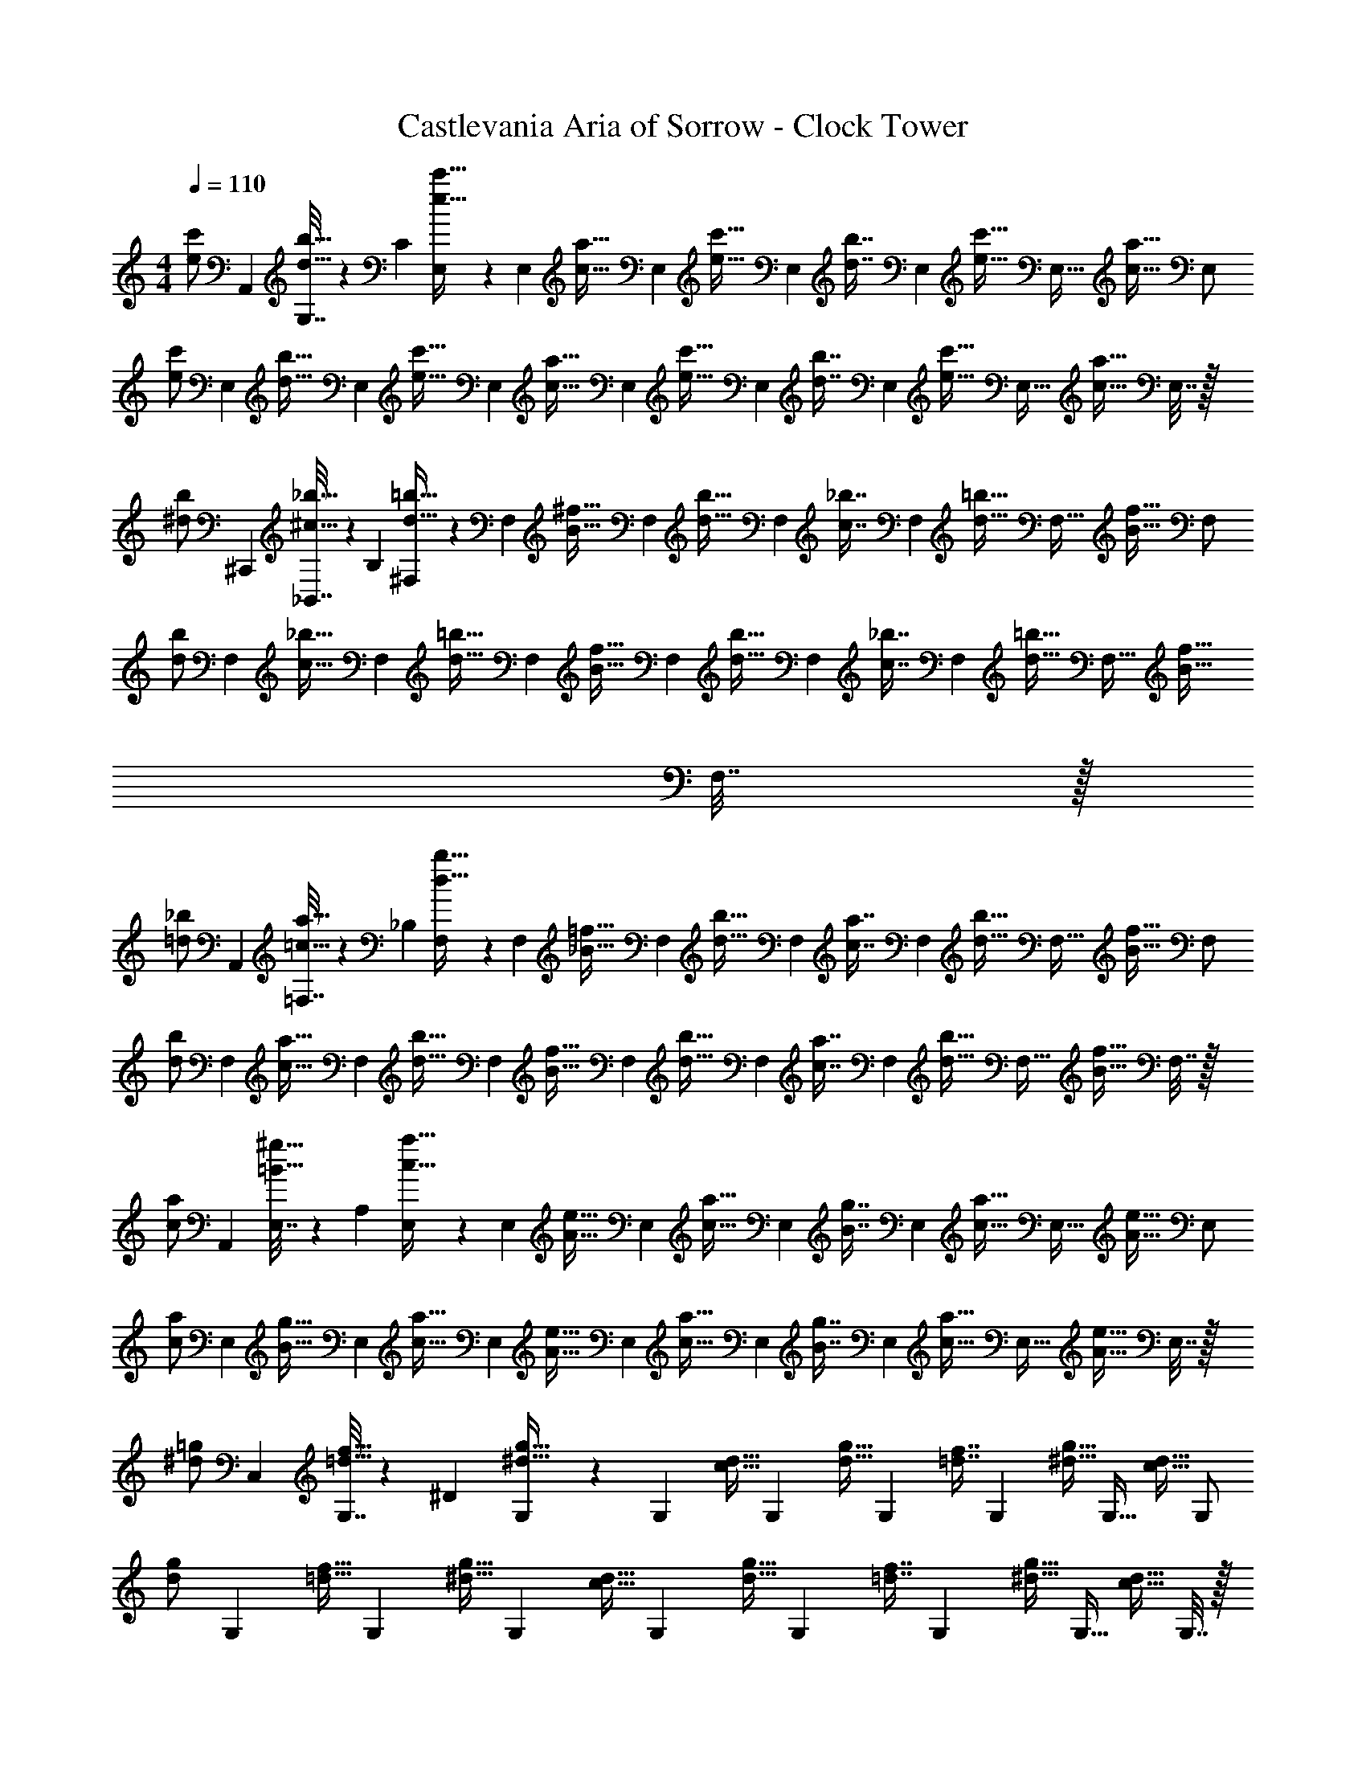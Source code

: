 X: 1
T: Castlevania Aria of Sorrow - Clock Tower
Z: ABC Generated by Starbound Composer
L: 1/4
M: 4/4
Q: 1/4=110
K: C
[z7/24e/c'/] A,,23/96 [G,7/32d15/32b15/32] z/36 [z73/288C65/9] [E,71/288e15/32c'15/32] z/288 [z/4E,127/288] [z71/288c15/32a15/32] [z73/288E,4/9] [z71/288e15/32c'15/32] [z73/288E,4/9] [z7/32d7/16b7/16] [z/4E,13/28] [z/4e15/32c'15/32] [z/4E,15/32] [z/4c15/32a15/32] [z/4E,/] 
[z7/24e/c'/] [z23/96E,11/24] [z71/288d15/32b15/32] [z73/288E,4/9] [z/4e15/32c'15/32] [z/4E,127/288] [z71/288c15/32a15/32] [z73/288E,4/9] [z71/288e15/32c'15/32] [z73/288E,4/9] [z7/32d7/16b7/16] [z/4E,13/28] [z/4e15/32c'15/32] [z/4E,15/32] [z/4c15/32a15/32] E,7/32 z/32 
[z7/24^d/b/] ^C,,23/96 [_B,,7/32^c15/32_b15/32] z/36 [z73/288B,65/9] [^F,71/288d15/32=b15/32] z/288 [z/4F,127/288] [z71/288B15/32^f15/32] [z73/288F,4/9] [z71/288d15/32b15/32] [z73/288F,4/9] [z7/32c7/16_b7/16] [z/4F,13/28] [z/4d15/32=b15/32] [z/4F,15/32] [z/4B15/32f15/32] [z/4F,/] 
[z7/24d/b/] [z23/96F,11/24] [z71/288c15/32_b15/32] [z73/288F,4/9] [z/4d15/32=b15/32] [z/4F,127/288] [z71/288B15/32f15/32] [z73/288F,4/9] [z71/288d15/32b15/32] [z73/288F,4/9] [z7/32c7/16_b7/16] [z/4F,13/28] [z/4d15/32=b15/32] [z/4F,15/32] [z/4B15/32f15/32] F,7/32 z/32 
[z7/24=d/_b/] A,,23/96 [=F,7/32=c15/32a15/32] z/36 [z73/288_B,65/9] [F,71/288d15/32b15/32] z/288 [z/4F,127/288] [z71/288_B15/32=f15/32] [z73/288F,4/9] [z71/288d15/32b15/32] [z73/288F,4/9] [z7/32c7/16a7/16] [z/4F,13/28] [z/4d15/32b15/32] [z/4F,15/32] [z/4B15/32f15/32] [z/4F,/] 
[z7/24d/b/] [z23/96F,11/24] [z71/288c15/32a15/32] [z73/288F,4/9] [z/4d15/32b15/32] [z/4F,127/288] [z71/288B15/32f15/32] [z73/288F,4/9] [z71/288d15/32b15/32] [z73/288F,4/9] [z7/32c7/16a7/16] [z/4F,13/28] [z/4d15/32b15/32] [z/4F,15/32] [z/4B15/32f15/32] F,7/32 z/32 
[z7/24c/a/] A,,23/96 [E,7/32=B15/32^g15/32] z/36 [z73/288A,65/9] [E,71/288c15/32a15/32] z/288 [z/4E,127/288] [z71/288A15/32e15/32] [z73/288E,4/9] [z71/288c15/32a15/32] [z73/288E,4/9] [z7/32B7/16g7/16] [z/4E,13/28] [z/4c15/32a15/32] [z/4E,15/32] [z/4A15/32e15/32] [z/4E,/] 
[z7/24c/a/] [z23/96E,11/24] [z71/288B15/32g15/32] [z73/288E,4/9] [z/4c15/32a15/32] [z/4E,127/288] [z71/288A15/32e15/32] [z73/288E,4/9] [z71/288c15/32a15/32] [z73/288E,4/9] [z7/32B7/16g7/16] [z/4E,13/28] [z/4c15/32a15/32] [z/4E,15/32] [z/4A15/32e15/32] E,7/32 z/32 
[z7/24^d/=g/] C,23/96 [G,7/32=d15/32f15/32] z/36 [z73/288^D65/9] [G,71/288^d15/32g15/32] z/288 [z/4G,127/288] [z71/288c15/32d15/32] [z73/288G,4/9] [z71/288d15/32g15/32] [z73/288G,4/9] [z7/32=d7/16f7/16] [z/4G,13/28] [z/4^d15/32g15/32] [z/4G,15/32] [z/4c15/32d15/32] [z/4G,/] 
[z7/24d/g/] [z23/96G,11/24] [z71/288=d15/32f15/32] [z73/288G,4/9] [z/4^d15/32g15/32] [z/4G,127/288] [z71/288c15/32d15/32] [z73/288G,4/9] [z71/288d15/32g15/32] [z73/288G,4/9] [z7/32=d7/16f7/16] [z/4G,13/28] [z/4^d15/32g15/32] [z/4G,15/32] [z/4c15/32d15/32] G,7/32 z/32 
[z7/24^f/d'/] C,23/96 [A,7/32e15/32^c'15/32] z/36 [z73/288=D65/9] [A,71/288f15/32d'15/32] z/288 [z/4A,127/288] [z71/288=d15/32a15/32] [z73/288A,4/9] [z71/288f15/32d'15/32] [z73/288A,4/9] [z7/32e7/16c'7/16] [z/4A,13/28] [z/4f15/32d'15/32] [z/4A,15/32] [z/4d15/32a15/32] [z/4A,/] 
[z7/24f/d'/] [z23/96A,11/24] [z71/288e15/32c'15/32] [z73/288A,4/9] [z/4f15/32d'15/32] [z/4A,127/288] [z71/288d15/32a15/32] [z73/288A,4/9] [z71/288f15/32d'15/32] [z73/288A,4/9] [z7/32e7/16c'7/16] [z/4A,13/28] [z/4f15/32d'15/32] [z/4A,15/32] [z/4d15/32a15/32] A,7/32 z/32 
[z7/24g/b/] C,23/96 [B,7/32=f15/32a15/32] z/36 [z73/288^D1513/288] [B,71/288g15/32b15/32] z/288 [z/4B,127/288] [z71/288_B15/32^d15/32] [z73/288B,37/72] [z71/288d15/32g15/32] [z73/288G,4/9] [z7/32=d7/16^f7/16] [z/4G,13/28] [z/4^d15/32g15/32] [z/4G,15/32] [z/4G15/32B15/32] [z/4G,11/20] 
[z7/24d/b/] [z23/96^D,11/24] [z71/288=d15/32a15/32] [z73/288D,4/9] [z/4^d15/32b15/32] [z/4D,127/288] [z71/288G15/32d15/32] [z73/288D,37/72] [z71/288B15/32g15/32] [z73/288B,,4/9] [z7/32A7/16f7/16] [z/4B,,13/28] [z/4B15/32g15/32] [z/4B,,15/32] [z/4D15/32B15/32] B,,7/32 z/32 
[z7/24=d/b/] G,,23/96 [=D,7/32c15/32a15/32] z/36 [z73/288B,29/9] [D,71/288d15/32b15/32] z/288 [z/4D,127/288] [z71/288B15/32g15/32] [z73/288D,4/9] [z71/288d15/32b15/32] [z73/288D,4/9] [z7/32c7/16a7/16] [z/4D,13/28] [z/4d15/32b15/32] [z/4D,15/32] [z/4B15/32g15/32] [z/4D,/] 
[z7/24d/b/] [z23/96G,,11/24D,11/24] [z71/288c15/32a15/32] [z73/288G,,4/9D,4/9] [z/4d15/32b15/32] [z/4G,,127/288D,127/288] [z71/288B15/32g15/32] [z73/288G,,4/9D,4/9] [z71/288d15/32b15/32] [z73/288G,,4/9D,4/9] [z7/32c7/16a7/16] [z/4G,,13/28D,13/28] [z/4d15/32b15/32] [z/4G,,15/32D,15/32] [z/4B15/32g15/32] [G,,7/32D,7/32] z/32 
[G,,5/18G,15/32d/b/] z/72 G,,23/96 [D,7/32G,7/16c15/32a15/32] z/36 [z73/288G,,/] [z/4G,41/96d15/32b15/32] [z/4^C,127/288] [z71/288G,41/96B15/32g15/32] [z73/288G,,37/72] [z71/288G,41/96d15/32b15/32] [z73/288=C,4/9] [z7/32G,67/160c7/16a7/16] [z/4G,,19/36] [z/4G,4/9d15/32b15/32] [z/4^G,,3/4] [G,7/16B15/32g15/32] z/16 
[=G,,5/18G,15/32d/b/] z/72 G,,23/96 [D,7/32G,7/16c15/32a15/32] z/36 [z73/288G,,361/288] [G,41/96d15/32b15/32] z7/96 [G,41/96B15/32g15/32] z7/96 [G,41/96d15/32b15/32E,23/32] z7/96 [z7/32G,67/160c7/16a7/16] [z/4C,19/36] [z/4G,4/9d15/32b15/32] [z/4G,,3/4] [G,7/16B15/32g15/32] z/16 
[G,,5/18G,15/32d/b/] z/72 G,,23/96 [D,7/32G,7/16c15/32a15/32] z/36 [z73/288G,,/] [z/4G,41/96d15/32b15/32] [z/4^C,127/288] [z71/288G,41/96B15/32g15/32] [z73/288G,,37/72] [z71/288G,41/96d15/32b15/32] [z73/288=C,4/9] [z7/32G,67/160c7/16a7/16] [z/4G,,19/36] [z/4G,4/9d15/32b15/32] [z/4^G,,3/4] [G,7/16B15/32g15/32] z/16 
[=G,,5/18G,15/32d/b/] z/72 G,,23/96 [D,7/32G,7/16c15/32a15/32] z/36 [z73/288G,,361/288] [G,41/96d15/32b15/32] z7/96 [G,41/96B15/32g15/32] z7/96 [G,41/96d15/32b15/32E,23/32] z7/96 [z7/32G,67/160c7/16a7/16] [z/4C,19/36] [z/4G,4/9d15/32b15/32] [z/4G,,3/4] [B15/32g15/32G,17/32] z/32 
[G,,15/32D,15/32=D7/9] z/16 [z71/288G,,7/16D,7/16] [z73/288B361/288] [G,,41/96D,41/96] z7/96 D,41/96 z7/96 [G,,3/160E,55/288A23/32] z41/180 E,55/288 z/16 [E,41/224G,,67/160] z/28 [E,3/14^C5/4] z/28 [E,3/14G,,4/9] z/28 E,5/24 z/24 [E,/5G,,17/32] z/20 E,/4 
[^G,,15/32C,15/32=C7/9] z/16 [z71/288G,,7/16C,7/16] [z73/288^G361/288] [G,,41/96C,41/96] z7/96 [C,41/96G,,83/160] z7/96 [z7/32=G,,41/96B,,41/96=G23/32] 
Q: 1/4=109
z/4 
Q: 1/4=108
z/32 [z7/32G,,67/160B,,67/160] [z/4B,5/4] 
Q: 1/4=107
[G,,4/9B,,4/9] z/18 
Q: 1/4=106
[z/4B,,7/16G,,17/32] 
Q: 1/4=105
z/4 
[z/4^D,,15/32B,,15/32B,7/9] 
Q: 1/4=110
z9/32 [z71/288D,,7/16B,,7/16] [z73/288G361/288] [D,,41/96B,,41/96] z7/96 [B,,41/96D,,83/160] z7/96 [^C,55/288^F,,41/96^F23/32] z/18 C,55/288 z/16 [C,41/224F,,67/160] z/28 [C,3/14^C23/32] z/28 [C,3/14F,,4/9] z/28 C,5/24 z/24 [C,/5^D15/32F,,17/32] z/20 C,/4 
[A,,15/32D,15/32=D4] z/16 [A,,7/16D,7/16] z/16 [A,,41/96D,41/96] z7/96 [A,,41/96D,41/96] z7/96 [A,,41/96D,41/96] z7/96 [A,,67/160D,67/160] z/20 [A,,4/9D,4/9] z/18 [D,7/16A,,17/32] z/16 
[G,,15/32D,15/32D7/9] z/16 [z71/288G,,7/16D,7/16] [z73/288d361/288] [G,,41/96D,41/96] z7/96 [D,41/96G,,83/160] z7/96 [C,41/96E,41/96^c23/32] z7/96 [z7/32C,67/160E,67/160] [z/4E5/4] [C,4/9E,4/9] z/18 [E,7/16C,17/32] z/16 
[=C,15/32^D,15/32^D7/9] z/16 [z71/288C,7/16D,7/16] [z73/288=c361/288] [C,41/96D,41/96] z7/96 [D,41/96C,83/160] z7/96 [B,,41/96=D,41/96B23/32] z7/96 [z7/32B,,67/160D,67/160] [z/4=D5/4] [B,,4/9D,4/9] z/18 [D,7/16B,,17/32] z/16 
[C,15/32^D,15/32=C7/9] z/16 [z71/288C,7/16D,7/16] [z73/288D13/18] [C,41/96D,41/96] z7/96 [D,41/96^D15/32C,83/160] z7/96 [B,,41/96E,41/96G23/32] z7/96 [z7/32B,,67/160E,67/160] [z/4B23/32] [B,,4/9E,4/9] z/18 [B,,7/16E,7/16A15/32] z/16 
[B,,15/32=D,15/32G49/32] z/16 [B,,7/16D,7/16] z/16 [B,,41/96D,41/96] z7/96 [F7/32D,41/96B,,83/160] z/36 E2/9 z/32 [A,,41/96D,41/96F63/32] z7/96 [A,,67/160D,67/160] z/20 [A,,4/9D,4/9] z/18 [D,7/16A,,17/32] z/16 
[G,,5/18G3] z/72 A,,23/96 B,,7/32 z/36 G,,2/9 z/32 A,,71/288 z/288 B,,7/32 z/32 C,7/32 z/36 A,,2/9 z/32 B,,7/32 z/36 C,2/9 z/32 D,7/32 B,,/4 [d/4C,/4] [^d/4D,/4] [e2/9^D,2/9] z/36 [=f7/32C,7/32] z/32 
[G,,5/18g4] z/72 A,,23/96 B,,7/32 z/36 G,,2/9 z/32 A,,71/288 z/288 B,,7/32 z/32 C,7/32 z/36 A,,2/9 z/32 B,,7/32 z/36 C,2/9 z/32 =D,7/32 B,,/4 C,/4 D,/4 ^D,2/9 z/36 C,7/32 z/32 
[G,,5/18=D,5/18=d/] z/72 [G,,23/96D,23/96] [c7/32G,,7/32D,7/32] z/36 [B2/9G,,2/9D,2/9] z/32 [G,,71/288D,71/288] z/288 [d7/32G,,7/32D,7/32] z/32 [G,,7/32C,7/32c47/32] z/36 [G,,2/9C,2/9] z/32 [G,,7/32C,7/32] z/36 [G,,2/9C,2/9] z/32 [G,,7/32C,7/32] [G,,/4C,/4] [G,,/4C,/4A] [G,,/4C,/4] [G,,2/9C,2/9] z/36 [G,,7/32C,7/32] z/32 
[=D,,5/18G,,5/18c/] z/72 [D,,23/96G,,23/96] [B7/32D,,7/32G,,7/32] z/36 [A2/9D,,2/9G,,2/9] z/32 [D,,71/288G,,71/288] z/288 [c7/32D,,7/32G,,7/32] z/32 [D,,7/32G,,7/32B47/32] z/36 [D,,2/9G,,2/9] z/32 [D,,7/32G,,7/32] z/36 [D,,2/9G,,2/9] z/32 [D,,7/32G,,7/32] [D,,/4G,,/4] [D,,/4G,,/4G] B,,/4 C,2/9 z/36 G,,7/32 z/32 
[^D,,5/18^D,5/18g/] z/72 [=C,,23/96C,23/96] [f7/32C,,7/32C,7/32] z/36 [^d2/9G,,2/9G,2/9] z/32 [C,,71/288C,71/288] z/288 [=d7/32C,,7/32C,7/32] z/32 [D,,7/32D,7/32^d47/32] z/36 [C,,2/9C,2/9] z/32 [C,,7/32C,7/32] z/36 [G,,2/9G,2/9] z/32 [C,,7/32C,7/32] [C,,/4C,/4] [D,,/4D,/4c] [C,,/4C,/4] [D,,2/9D,2/9] z/36 [C,,7/32C,7/32] z/32 
[A,,5/18A,5/18^c23/18] z/72 [A,,23/96A,23/96] [A,,7/32A,7/32] z/36 [A,,2/9A,2/9] z/32 [=B,,71/288=B,71/288] z/288 [A7/32A,,7/32A,7/32] z/32 [c7/32A,,7/32A,7/32] z/36 [e2/9A,,2/9A,2/9] z/32 [=D,,7/32=D,7/32g31/32] z/36 [D,,2/9D,2/9] z/32 [D,,7/32D,7/32] [D,,/4D,/4] [z/4^f] [D,,/4D,/4] [D,,15/32D,15/32] z/32 
[G,,/4G,/4B/] z/24 [G,,5/24G,5/24] z/32 [G,,55/288G,55/288A7/32] z/18 [G,,55/288G,55/288G2/9] z/16 [G,,55/288G,55/288] z17/288 [G,,3/16G,3/16B7/32] z/16 [G,,3/16G,3/16A47/32] z17/288 [G,,55/288G,55/288] z/16 [G,,55/288G,55/288] z/18 [G,,55/288G,55/288] z/16 [G,,41/224G,41/224] z/28 [G,,3/14G,3/14] z/28 [G,,3/14G,3/14E] z/28 [G,,5/24G,5/24] z/24 [G,,/5G,/5] z/20 [G,,/5G,/5] z/20 
[G,,/4G,/4^G/] z/24 [G,,5/24G,5/24] z/32 [G,,55/288G,55/288=G7/32] z/18 [G,,55/288G,55/288=F2/9] z/16 [G,,55/288G,55/288] z17/288 [G,,3/16G,3/16^G7/32] z/16 [G,,3/16G,3/16=G47/32] z17/288 [G,,55/288G,55/288] z/16 [G,,55/288G,55/288] z/18 [G,55/288G,,73/288] z/16 [A,41/224A,,71/288] z/28 [G,3/14G,,9/32] z/28 [_B,3/14_B,,5/18=D] z/28 [G,5/24G,,9/32] z/24 C,/4 [A,/5A,,/4] z/20 
[^D,,/4^D,/4=d/] z/24 [D,,5/24D,5/24] z/32 [D,,55/288D,55/288=c7/32] z/18 [D,,55/288D,55/288B2/9] z/16 [D,,55/288D,55/288] z17/288 [D,3/16d7/32D,,57/224] z/16 [C,,3/16C,3/16c47/32] z17/288 [C,,55/288C,55/288] z/16 [C,,55/288C,55/288] z/18 [C,,55/288C,55/288] z/16 [C,,41/224C,41/224] z/28 [C,,3/14C,3/14] z/28 [C,,3/14C,3/14G] z/28 [C,,5/24C,5/24] z/24 [C,,/5C,/5] z/20 [C,/5C,,/4] z/20 
[A,,,/4A,,/4B49/32] z/24 [A,,,5/24A,,5/24] z/32 [A,,,55/288A,,55/288] z/18 [A,,,55/288A,,55/288] z/16 [A,,,55/288A,,55/288] z17/288 [A,,,3/16A,,3/16] z/16 [A,,,3/16A,,3/16A7/32] z17/288 [A,,55/288G2/9A,,,65/252] z/16 [=D,,55/288=D,55/288A31/32] z/36 
Q: 1/4=109
z/36 [D,,55/288D,55/288] z/32 
Q: 1/4=108
z/32 [D,,41/224D,41/224] z/28 [D,,3/14D,3/14] z/28 
Q: 1/4=107
[D,,3/14D,3/14D/4] z/28 [D,,5/24D,5/24E/4] z/24 
Q: 1/4=106
[D,,/5D,/5F2/9] z/20 
Q: 1/4=105
[D,/5^F7/32D,,/4] z/20 
[z/4d/g/G,,,/G,,/] 
Q: 1/4=110
z9/32 [d15/32g15/32G,,,15/32G,,15/32] z/32 [^d15/32^g15/32^G,,,15/32^G,,15/32] z/32 [c3/16=f3/16F,,,3/16=F,,3/16] z17/288 [f55/288F,,55/288c65/252F,,,65/252] z89/288 [f55/288F,,55/288c73/288F,,,73/288] z/16 [^c7/16^f7/16^F,,,7/16^F,,7/16] z/32 [=d15/32=g15/32=G,,,15/32=G,,15/32] z/32 [d15/32g15/32G,,,15/32G,,15/32] z/32 
[^d/^g/^G,,,/^G,,/] z/32 [=c55/288=f55/288=F,,,55/288=F,,55/288] z/18 [f55/288F,,55/288c19/72F,,,19/72] z5/16 [f3/16F,,3/16c57/224F,,,57/224] z/16 [^c15/32^f15/32^F,,,15/32^F,,15/32] z/32 [=d15/32=g15/32=G,,,15/32=G,,15/32] z/32 [d7/16g7/16G,,,7/16G,,7/16] z/32 [^d15/32^g15/32^G,,,15/32^G,,15/32] z/32 [=c/5=f/5=F,,,/5=F,,/5] z/20 [f/5F,,/5c/4F,,,/4] z41/120 
[f5/24F,,5/24c31/120F,,,31/120] z/32 [^c15/32^f15/32^F,,,15/32^F,,15/32] z/32 [=d15/32=g15/32=G,,,15/32=G,,15/32] z/32 [d15/32g15/32G,,,15/32G,,15/32] z/32 [^d15/32^g15/32^G,,,15/32^G,,15/32] z/32 [=c41/224=f41/224=F,,,41/224=F,,41/224] z/28 [f3/14F,,3/14c9/32F,,,9/32] z2/7 [f5/24F,,5/24c9/32F,,,9/32] z/24 [^c15/32^f15/32^F,,,15/32^F,,15/32] z/32 [=d/=g/=G,,,/=G,,/] z/32 
[d15/32g15/32G,,,15/32G,,15/32] z/32 [^d15/32^g15/32^G,,,15/32^G,,15/32] z/32 [=c3/16=f3/16=F,,,3/16=F,,3/16] z17/288 [f55/288F,,55/288c65/252F,,,65/252] z89/288 [f55/288F,,55/288c73/288F,,,73/288] z/16 [^c7/16^f7/16^F,,,7/16^F,,7/16] z9/32 [D/4=d/4D,,/4D,/4] [C2/9=c2/9C,,2/9C,2/9] z/36 [D7/32d7/32D,,7/32D,7/32] z/32 [B,5/18B5/18_B,,,5/18B,,5/18] z/72 [D23/96d23/96D,,23/96D,23/96] 
[A,7/32A7/32A,,,7/32A,,7/32] z/36 [D2/9d2/9D,,2/9D,2/9] z/32 [B,71/288B71/288B,,,71/288B,,71/288] z/288 [D7/32d7/32D,,7/32D,7/32] z/32 [G,7/32G7/32=G,,,7/32=G,,7/32] z/36 [D2/9d2/9D,,2/9D,2/9] z/32 [A,7/32A7/32A,,,7/32A,,7/32] z/36 [D2/9d2/9D,,2/9D,2/9] z/32 [=F7/32D,,,7/32D,,7/32] [D/4d/4D,,/4D,/4] 
